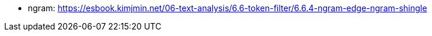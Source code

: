* ngram: https://esbook.kimjmin.net/06-text-analysis/6.6-token-filter/6.6.4-ngram-edge-ngram-shingle
